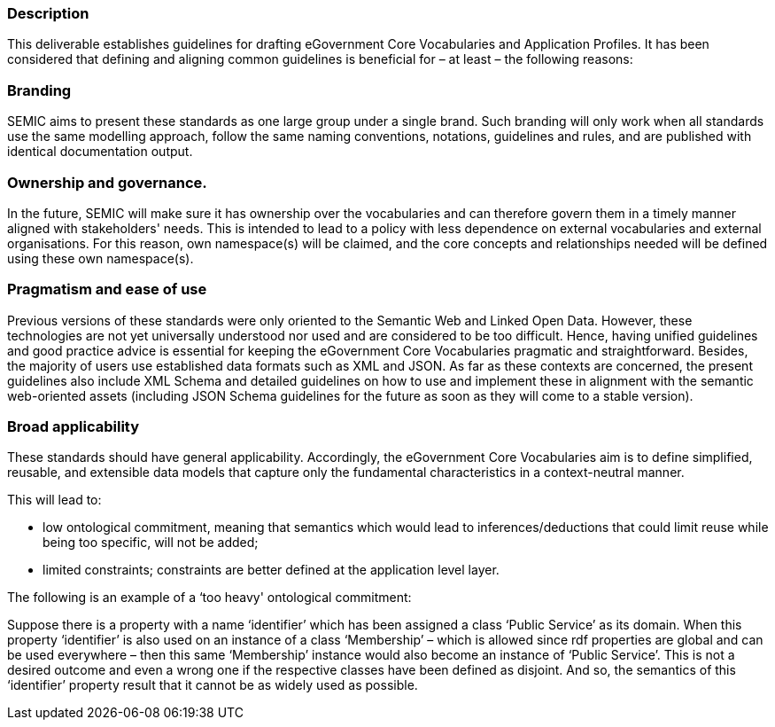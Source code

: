 
=== Description

This deliverable establishes guidelines for drafting eGovernment Core Vocabularies and Application Profiles. It has been considered that defining and aligning common guidelines is beneficial for – at least – the following reasons:

=== Branding

SEMIC aims to present these standards as one large group under a single brand. Such branding will only work when all standards use the same modelling approach, follow the same naming conventions, notations, guidelines and rules, and are published with identical documentation output.

=== Ownership and governance.

In the future, SEMIC will make sure it has ownership over the vocabularies and can therefore govern them in a timely manner aligned with stakeholders' needs. This is intended to lead to a policy with less dependence on external vocabularies and external organisations. For this reason, own namespace(s) will be claimed, and the core concepts and relationships needed will be defined using these own namespace(s).

=== Pragmatism and ease of use

Previous versions of these standards were only oriented to the Semantic Web and Linked Open Data. However, these technologies are not yet universally understood nor used and are considered to be too difficult. Hence, having unified guidelines and good practice advice is essential for keeping the eGovernment Core Vocabularies pragmatic and straightforward. Besides, the majority of users use established data formats such as XML and JSON. As far as these contexts are concerned, the present guidelines also include XML Schema and detailed guidelines on how to use and implement these in alignment with the semantic web-oriented assets (including JSON Schema guidelines for the future as soon as they will come to a stable version). 

=== Broad applicability	

These standards should have general applicability. Accordingly, the eGovernment Core Vocabularies aim is to define simplified, reusable, and extensible data models that capture only the fundamental characteristics in a context-neutral manner. 

This will lead to:

- low ontological commitment, meaning that semantics which would lead to inferences/deductions that could limit reuse while being too specific, will not be added;

- limited constraints; constraints are better defined at the application level layer.

The following is an example of a ‘too heavy' ontological commitment:
	
Suppose there is a property with a name ‘identifier’ which has been assigned a class ‘Public Service’ as its domain. When this property ‘identifier’ is also used on an instance of a class ‘Membership’ – which is allowed since rdf properties are global and can be used everywhere – then this same ‘Membership’ instance would also become an instance of ‘Public Service’. This is not a desired outcome and even a wrong one if the respective classes have been defined as disjoint. And so, the semantics of this ‘identifier’ property result that it cannot be as widely used as possible.

